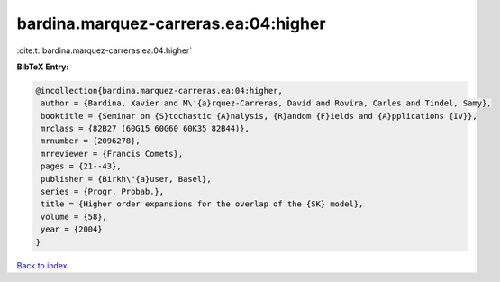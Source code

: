 bardina.marquez-carreras.ea:04:higher
=====================================

:cite:t:`bardina.marquez-carreras.ea:04:higher`

**BibTeX Entry:**

.. code-block:: bibtex

   @incollection{bardina.marquez-carreras.ea:04:higher,
    author = {Bardina, Xavier and M\'{a}rquez-Carreras, David and Rovira, Carles and Tindel, Samy},
    booktitle = {Seminar on {S}tochastic {A}nalysis, {R}andom {F}ields and {A}pplications {IV}},
    mrclass = {82B27 (60G15 60G60 60K35 82B44)},
    mrnumber = {2096278},
    mrreviewer = {Francis Comets},
    pages = {21--43},
    publisher = {Birkh\"{a}user, Basel},
    series = {Progr. Probab.},
    title = {Higher order expansions for the overlap of the {SK} model},
    volume = {58},
    year = {2004}
   }

`Back to index <../By-Cite-Keys.html>`_
